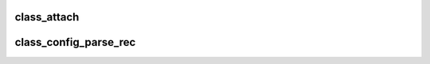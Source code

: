 .. -*- coding: utf-8; mode: rst -*-
.. src-file: drivers/staging/lustre/lustre/obdclass/obd_config.c

.. _`class_attach`:

class_attach
============

.. c:function:: int class_attach(struct lustre_cfg *lcfg)

    the new device can be accessed by either name or uuid.

    :param struct lustre_cfg \*lcfg:
        *undescribed*

.. _`class_config_parse_rec`:

class_config_parse_rec
======================

.. c:function:: int class_config_parse_rec(struct llog_rec_hdr *rec, char *buf, int size)

    This is separated from \ :c:func:`class_config_dump_handler`\  to use for ioctl needs as well

    :param struct llog_rec_hdr \*rec:
        *undescribed*

    :param char \*buf:
        *undescribed*

    :param int size:
        *undescribed*

.. This file was automatic generated / don't edit.

